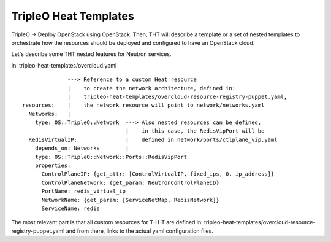 TripleO Heat Templates
----------------------


TripleO -> Deploy OpenStack using OpenStack. Then, THT will describe
a template or a set of nested templates to orchestrate how the resources
should be deployed and configured to have an OpenStack cloud.

Let's describe some THT nested features for Neutron services.

In: tripleo-heat-templates/overcloud.yaml

::

                ---> Reference to a custom Heat resource
                |    to create the network architecture, defined in:
                |    tripleo-heat-templates/overcloud-resource-registry-puppet.yaml,
  resources:    |    the network resource will point to network/networks.yaml
    Networks:   |
      type: OS::TripleO::Network  ---> Also nested resources can be defined,
                                  |    in this case, the RedisVipPort will be
    RedisVirtualIP:               |    defined in network/ports/ctlplane_vip.yaml
      depends_on: Networks        |
      type: OS::TripleO::Network::Ports::RedisVipPort
      properties:
        ControlPlaneIP: {get_attr: [ControlVirtualIP, fixed_ips, 0, ip_address]}
        ControlPlaneNetwork: {get_param: NeutronControlPlaneID}
        PortName: redis_virtual_ip
        NetworkName: {get_param: [ServiceNetMap, RedisNetwork]}
        ServiceName: redis


The most relevant part is that all custom resources for T-H-T are defined
in: tripleo-heat-templates/overcloud-resource-registry-puppet.yaml and from
there, links to the actual yaml configuration files.





